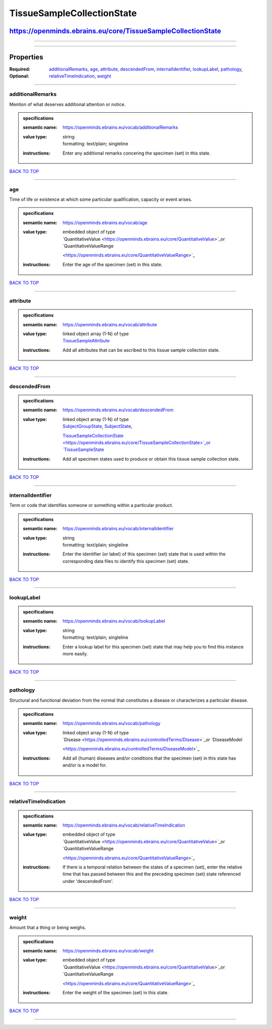 ###########################
TissueSampleCollectionState
###########################

*************************************************************
https://openminds.ebrains.eu/core/TissueSampleCollectionState
*************************************************************

------------

------------

**********
Properties
**********

:Required:
:Optional: `additionalRemarks <additionalRemarks_heading_>`_, `age <age_heading_>`_, `attribute <attribute_heading_>`_, `descendedFrom
   <descendedFrom_heading_>`_, `internalIdentifier <internalIdentifier_heading_>`_, `lookupLabel <lookupLabel_heading_>`_, `pathology <pathology_heading_>`_,
   `relativeTimeIndication <relativeTimeIndication_heading_>`_, `weight <weight_heading_>`_

------------

.. _additionalRemarks_heading:

additionalRemarks
-----------------

Mention of what deserves additional attention or notice.

.. admonition:: specifications

   :semantic name: https://openminds.ebrains.eu/vocab/additionalRemarks
   :value type: | string
                | formatting: text/plain; singleline
   :instructions: Enter any additional remarks concering the specimen (set) in this state.

`BACK TO TOP <TissueSampleCollectionState_>`_

------------

.. _age_heading:

age
---

Time of life or existence at which some particular qualification, capacity or event arises.

.. admonition:: specifications

   :semantic name: https://openminds.ebrains.eu/vocab/age
   :value type: | embedded object of type
                | `QuantitativeValue <https://openminds.ebrains.eu/core/QuantitativeValue>`_or `QuantitativeValueRange
                <https://openminds.ebrains.eu/core/QuantitativeValueRange>`_
   :instructions: Enter the age of the specimen (set) in this state.

`BACK TO TOP <TissueSampleCollectionState_>`_

------------

.. _attribute_heading:

attribute
---------

.. admonition:: specifications

   :semantic name: https://openminds.ebrains.eu/vocab/attribute
   :value type: | linked object array \(1-N\) of type
                | `TissueSampleAttribute <https://openminds.ebrains.eu/controlledTerms/TissueSampleAttribute>`_
   :instructions: Add all attributes that can be ascribed to this tissue sample collection state.

`BACK TO TOP <TissueSampleCollectionState_>`_

------------

.. _descendedFrom_heading:

descendedFrom
-------------

.. admonition:: specifications

   :semantic name: https://openminds.ebrains.eu/vocab/descendedFrom
   :value type: | linked object array \(1-N\) of type
                | `SubjectGroupState <https://openminds.ebrains.eu/core/SubjectGroupState>`_, `SubjectState <https://openminds.ebrains.eu/core/SubjectState>`_,
                `TissueSampleCollectionState <https://openminds.ebrains.eu/core/TissueSampleCollectionState>`_or `TissueSampleState
                <https://openminds.ebrains.eu/core/TissueSampleState>`_
   :instructions: Add all specimen states used to produce or obtain this tissue sample collection state.

`BACK TO TOP <TissueSampleCollectionState_>`_

------------

.. _internalIdentifier_heading:

internalIdentifier
------------------

Term or code that identifies someone or something within a particular product.

.. admonition:: specifications

   :semantic name: https://openminds.ebrains.eu/vocab/internalIdentifier
   :value type: | string
                | formatting: text/plain; singleline
   :instructions: Enter the identifier (or label) of this specimen (set) state that is used within the corresponding data files to identify this specimen (set)
      state.

`BACK TO TOP <TissueSampleCollectionState_>`_

------------

.. _lookupLabel_heading:

lookupLabel
-----------

.. admonition:: specifications

   :semantic name: https://openminds.ebrains.eu/vocab/lookupLabel
   :value type: | string
                | formatting: text/plain; singleline
   :instructions: Enter a lookup label for this specimen (set) state that may help you to find this instance more easily.

`BACK TO TOP <TissueSampleCollectionState_>`_

------------

.. _pathology_heading:

pathology
---------

Structural and functional deviation from the normal that constitutes a disease or characterizes a particular disease.

.. admonition:: specifications

   :semantic name: https://openminds.ebrains.eu/vocab/pathology
   :value type: | linked object array \(1-N\) of type
                | `Disease <https://openminds.ebrains.eu/controlledTerms/Disease>`_or `DiseaseModel
                <https://openminds.ebrains.eu/controlledTerms/DiseaseModel>`_
   :instructions: Add all (human) diseases and/or conditions that the specimen (set) in this state has and/or is a model for.

`BACK TO TOP <TissueSampleCollectionState_>`_

------------

.. _relativeTimeIndication_heading:

relativeTimeIndication
----------------------

.. admonition:: specifications

   :semantic name: https://openminds.ebrains.eu/vocab/relativeTimeIndication
   :value type: | embedded object of type
                | `QuantitativeValue <https://openminds.ebrains.eu/core/QuantitativeValue>`_or `QuantitativeValueRange
                <https://openminds.ebrains.eu/core/QuantitativeValueRange>`_
   :instructions: If there is a temporal relation between the states of a specimen (set), enter the relative time that has passed between this and the preceding
      specimen (set) state referenced under 'descendedFrom'.

`BACK TO TOP <TissueSampleCollectionState_>`_

------------

.. _weight_heading:

weight
------

Amount that a thing or being weighs.

.. admonition:: specifications

   :semantic name: https://openminds.ebrains.eu/vocab/weight
   :value type: | embedded object of type
                | `QuantitativeValue <https://openminds.ebrains.eu/core/QuantitativeValue>`_or `QuantitativeValueRange
                <https://openminds.ebrains.eu/core/QuantitativeValueRange>`_
   :instructions: Enter the weight of the specimen (set) in this state.

`BACK TO TOP <TissueSampleCollectionState_>`_

------------

